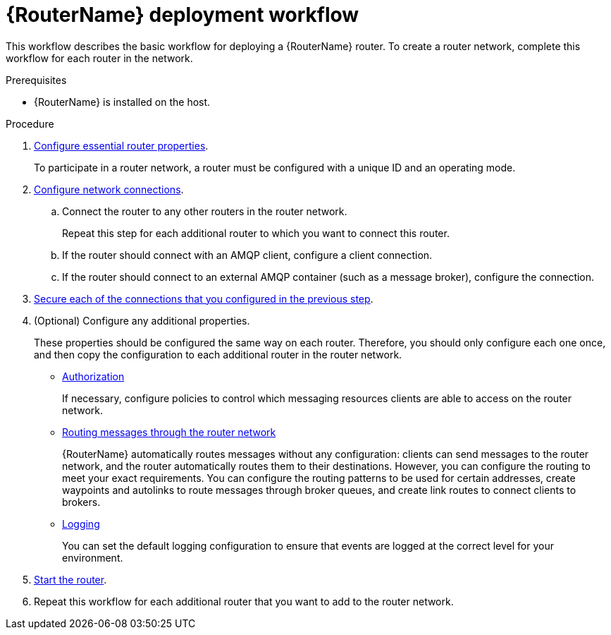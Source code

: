 ////
Licensed to the Apache Software Foundation (ASF) under one
or more contributor license agreements.  See the NOTICE file
distributed with this work for additional information
regarding copyright ownership.  The ASF licenses this file
to you under the Apache License, Version 2.0 (the
"License"); you may not use this file except in compliance
with the License.  You may obtain a copy of the License at

  http://www.apache.org/licenses/LICENSE-2.0

Unless required by applicable law or agreed to in writing,
software distributed under the License is distributed on an
"AS IS" BASIS, WITHOUT WARRANTIES OR CONDITIONS OF ANY
KIND, either express or implied.  See the License for the
specific language governing permissions and limitations
under the License
////

// This assembly is included in the following assemblies:
//
// creating-router-network-topology.adoc

[id='router-deployment-workflow-{context}']
= {RouterName} deployment workflow

This workflow describes the basic workflow for deploying a {RouterName} router. To create a router network, complete this workflow for each router in the network.

.Prerequisites

* {RouterName} is installed on the host.

.Procedure

. xref:configuring-router-properties-{context}[Configure essential router properties].
+
To participate in a router network, a router must be configured with a unique ID and an operating mode.

. xref:configuring-network-connections-{context}[Configure network connections].

.. Connect the router to any other routers in the router network.
+
Repeat this step for each additional router to which you want to connect this router.

.. If the router should connect with an AMQP client, configure a client connection.

.. If the router should connect to an external AMQP container (such as a message broker), configure the connection.

. xref:securing-network-connections-{context}[Secure each of the connections that you configured in the previous step].

. (Optional) Configure any additional properties.
+
These properties should be configured the same way on each router. Therefore, you should only configure each one once, and then copy the configuration to each additional router in the router network.

** xref:authorizing-access-messaging-resources-{context}[Authorization]
+
If necessary, configure policies to control which messaging resources clients are able to access on the router network.

** xref:routing-messages-through-router-network-{context}[Routing messages through the router network]
+
{RouterName} automatically routes messages without any configuration: clients can send messages to the router network, and the router automatically routes them to their destinations. However, you can configure the routing to meet your exact requirements. You can configure the routing patterns to be used for certain addresses, create waypoints and autolinks to route messages through broker queues, and create link routes to connect clients to brokers.

** xref:configuring-logging-{context}[Logging]
+
You can set the default logging configuration to ensure that events are logged at the correct level for your environment.

. xref:starting-router-{context}[Start the router].

. Repeat this workflow for each additional router that you want to add to the router network.
